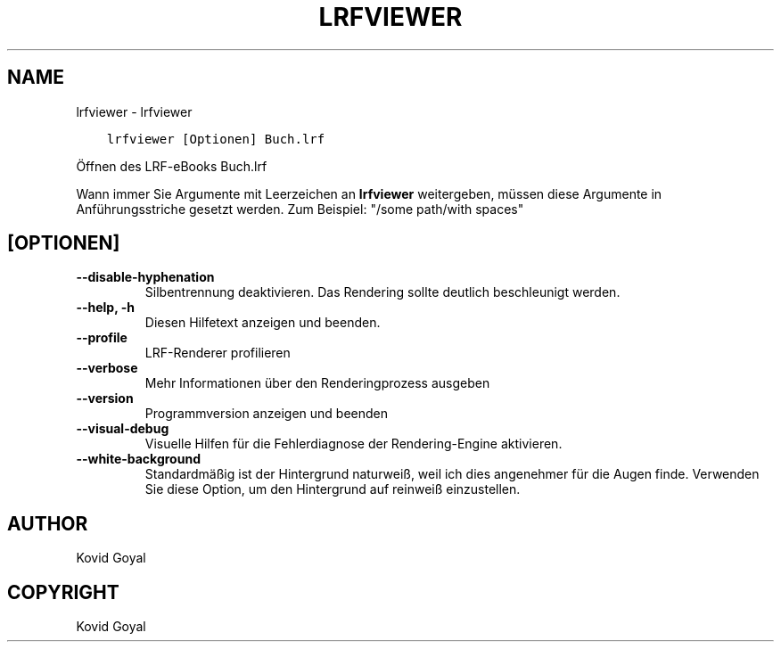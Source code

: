 .\" Man page generated from reStructuredText.
.
.TH "LRFVIEWER" "1" "Februar 21, 2020" "4.11.1" "calibre"
.SH NAME
lrfviewer \- lrfviewer
.
.nr rst2man-indent-level 0
.
.de1 rstReportMargin
\\$1 \\n[an-margin]
level \\n[rst2man-indent-level]
level margin: \\n[rst2man-indent\\n[rst2man-indent-level]]
-
\\n[rst2man-indent0]
\\n[rst2man-indent1]
\\n[rst2man-indent2]
..
.de1 INDENT
.\" .rstReportMargin pre:
. RS \\$1
. nr rst2man-indent\\n[rst2man-indent-level] \\n[an-margin]
. nr rst2man-indent-level +1
.\" .rstReportMargin post:
..
.de UNINDENT
. RE
.\" indent \\n[an-margin]
.\" old: \\n[rst2man-indent\\n[rst2man-indent-level]]
.nr rst2man-indent-level -1
.\" new: \\n[rst2man-indent\\n[rst2man-indent-level]]
.in \\n[rst2man-indent\\n[rst2man-indent-level]]u
..
.INDENT 0.0
.INDENT 3.5
.sp
.nf
.ft C
lrfviewer [Optionen] Buch.lrf
.ft P
.fi
.UNINDENT
.UNINDENT
.sp
Öffnen des LRF\-eBooks Buch.lrf
.sp
Wann immer Sie Argumente mit Leerzeichen an \fBlrfviewer\fP weitergeben, müssen diese Argumente in Anführungsstriche gesetzt werden. Zum Beispiel: "/some path/with spaces"
.SH [OPTIONEN]
.INDENT 0.0
.TP
.B \-\-disable\-hyphenation
Silbentrennung deaktivieren. Das Rendering sollte deutlich beschleunigt werden.
.UNINDENT
.INDENT 0.0
.TP
.B \-\-help, \-h
Diesen Hilfetext anzeigen und beenden.
.UNINDENT
.INDENT 0.0
.TP
.B \-\-profile
LRF\-Renderer profilieren
.UNINDENT
.INDENT 0.0
.TP
.B \-\-verbose
Mehr Informationen über den Renderingprozess ausgeben
.UNINDENT
.INDENT 0.0
.TP
.B \-\-version
Programmversion anzeigen und beenden
.UNINDENT
.INDENT 0.0
.TP
.B \-\-visual\-debug
Visuelle Hilfen für die Fehlerdiagnose der Rendering\-Engine aktivieren.
.UNINDENT
.INDENT 0.0
.TP
.B \-\-white\-background
Standardmäßig ist der Hintergrund naturweiß, weil ich dies angenehmer für die Augen finde. Verwenden Sie diese Option, um den Hintergrund auf reinweiß einzustellen.
.UNINDENT
.SH AUTHOR
Kovid Goyal
.SH COPYRIGHT
Kovid Goyal
.\" Generated by docutils manpage writer.
.
